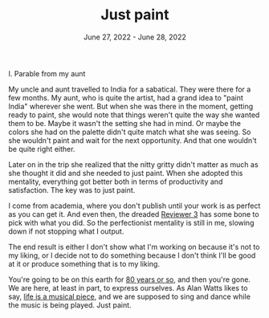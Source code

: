 
#+TITLE: Just paint
#+DATE: June 27, 2022 - June 28, 2022


I. Parable from my aunt

My uncle and aunt travelled to India for a sabatical. They were there for a few months. My aunt, who is quite the artist, had a grand idea to "paint India" wherever she went. But when she was there in the moment, getting ready to paint, she would note that things weren't quite the way she wanted them to be. Maybe it wasn't the setting she had in mind. Or maybe the colors she had on the palette didn't quite match what she was seeing. So she wouldn't paint and wait for the next opportunity. And that one wouldn't be quite right either. 

Later on in the trip she realized that the nitty gritty didn't matter as much as she thought it did and she needed to just paint. When she adopted this mentality, everything got better both in terms of productivity and satisfaction. The key was to just paint.

I come from academia, where you don't publish until your work is as perfect as you can get it. And even then, the dreaded [[https://shitmyreviewerssay.tumblr.com/][Reviewer 3]] has some bone to pick with what you did. So the perfectionist mentality is still in me, slowing down if not stopping what I output. 

The end result is either I don't show what I'm working on because it's not to my liking, or I decide not to do something because I don't think I'll be good at it or produce something that is to my liking. 

You're going to be on this earth for [[https://en.wikipedia.org/wiki/Life_expectancy][80 years or so]], and then you're gone. We are here, at least in part, to express ourselves. As Alan Watts likes to say, [[https://www.youtube.com/watch?v=nesFD_XcNz4][life is a musical piece]], and we are supposed to sing and dance while the music is being played. Just paint.








